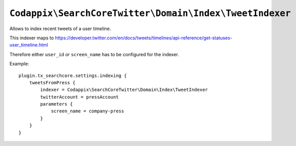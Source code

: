 .. highlight:: typoscript

``Codappix\SearchCoreTwitter\Domain\Index\TweetIndexer``
========================================================

Allows to index recent tweets of a user timeline.

This indexer maps to https://developer.twitter.com/en/docs/tweets/timelines/api-reference/get-statuses-user_timeline.html

Therefore either ``user_id`` or ``screen_name`` has to be configured for the indexer.

Example::

   plugin.tx_searchcore.settings.indexing {
       tweetsFromPress {
           indexer = Codappix\SearchCoreTwitter\Domain\Index\TweetIndexer
           twitterAccount = pressAccount
           parameters {
               screen_name = company-press
           }
       }
   }
